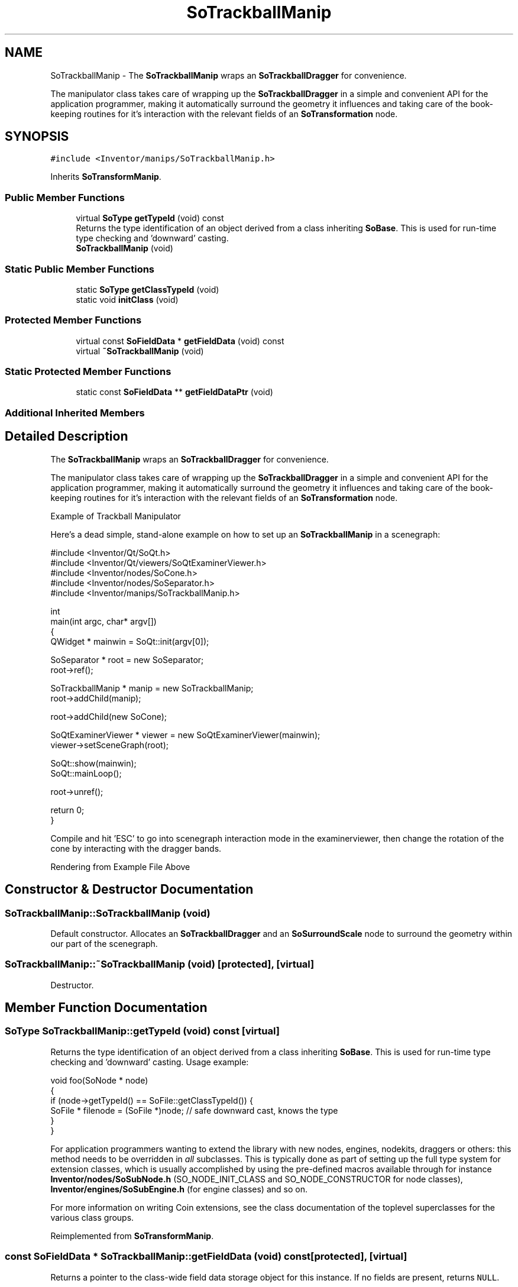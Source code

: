 .TH "SoTrackballManip" 3 "Sun May 28 2017" "Version 4.0.0a" "Coin" \" -*- nroff -*-
.ad l
.nh
.SH NAME
SoTrackballManip \- The \fBSoTrackballManip\fP wraps an \fBSoTrackballDragger\fP for convenience\&.
.PP
The manipulator class takes care of wrapping up the \fBSoTrackballDragger\fP in a simple and convenient API for the application programmer, making it automatically surround the geometry it influences and taking care of the book-keeping routines for it's interaction with the relevant fields of an \fBSoTransformation\fP node\&.  

.SH SYNOPSIS
.br
.PP
.PP
\fC#include <Inventor/manips/SoTrackballManip\&.h>\fP
.PP
Inherits \fBSoTransformManip\fP\&.
.SS "Public Member Functions"

.in +1c
.ti -1c
.RI "virtual \fBSoType\fP \fBgetTypeId\fP (void) const"
.br
.RI "Returns the type identification of an object derived from a class inheriting \fBSoBase\fP\&. This is used for run-time type checking and 'downward' casting\&. "
.ti -1c
.RI "\fBSoTrackballManip\fP (void)"
.br
.in -1c
.SS "Static Public Member Functions"

.in +1c
.ti -1c
.RI "static \fBSoType\fP \fBgetClassTypeId\fP (void)"
.br
.ti -1c
.RI "static void \fBinitClass\fP (void)"
.br
.in -1c
.SS "Protected Member Functions"

.in +1c
.ti -1c
.RI "virtual const \fBSoFieldData\fP * \fBgetFieldData\fP (void) const"
.br
.ti -1c
.RI "virtual \fB~SoTrackballManip\fP (void)"
.br
.in -1c
.SS "Static Protected Member Functions"

.in +1c
.ti -1c
.RI "static const \fBSoFieldData\fP ** \fBgetFieldDataPtr\fP (void)"
.br
.in -1c
.SS "Additional Inherited Members"
.SH "Detailed Description"
.PP 
The \fBSoTrackballManip\fP wraps an \fBSoTrackballDragger\fP for convenience\&.
.PP
The manipulator class takes care of wrapping up the \fBSoTrackballDragger\fP in a simple and convenient API for the application programmer, making it automatically surround the geometry it influences and taking care of the book-keeping routines for it's interaction with the relevant fields of an \fBSoTransformation\fP node\&. 

 Example of Trackball Manipulator 
.PP
Here's a dead simple, stand-alone example on how to set up an \fBSoTrackballManip\fP in a scenegraph:
.PP
.PP
.nf
#include <Inventor/Qt/SoQt\&.h>
#include <Inventor/Qt/viewers/SoQtExaminerViewer\&.h>
#include <Inventor/nodes/SoCone\&.h>
#include <Inventor/nodes/SoSeparator\&.h>
#include <Inventor/manips/SoTrackballManip\&.h>
    
int
main(int argc, char* argv[])
{
  QWidget * mainwin = SoQt::init(argv[0]);

  SoSeparator * root = new SoSeparator;
  root->ref();

  SoTrackballManip * manip = new SoTrackballManip;
  root->addChild(manip);

  root->addChild(new SoCone);
    
  SoQtExaminerViewer * viewer = new SoQtExaminerViewer(mainwin);
  viewer->setSceneGraph(root);
    
  SoQt::show(mainwin);
  SoQt::mainLoop();

  root->unref();
    
  return 0;
}
.fi
.PP
.PP
Compile and hit 'ESC' to go into scenegraph interaction mode in the examinerviewer, then change the rotation of the cone by interacting with the dragger bands\&.
.PP
 Rendering from Example File Above 
.SH "Constructor & Destructor Documentation"
.PP 
.SS "SoTrackballManip::SoTrackballManip (void)"
Default constructor\&. Allocates an \fBSoTrackballDragger\fP and an \fBSoSurroundScale\fP node to surround the geometry within our part of the scenegraph\&. 
.SS "SoTrackballManip::~SoTrackballManip (void)\fC [protected]\fP, \fC [virtual]\fP"
Destructor\&. 
.SH "Member Function Documentation"
.PP 
.SS "\fBSoType\fP SoTrackballManip::getTypeId (void) const\fC [virtual]\fP"

.PP
Returns the type identification of an object derived from a class inheriting \fBSoBase\fP\&. This is used for run-time type checking and 'downward' casting\&. Usage example:
.PP
.PP
.nf
void foo(SoNode * node)
{
  if (node->getTypeId() == SoFile::getClassTypeId()) {
    SoFile * filenode = (SoFile *)node;  // safe downward cast, knows the type
  }
}
.fi
.PP
.PP
For application programmers wanting to extend the library with new nodes, engines, nodekits, draggers or others: this method needs to be overridden in \fIall\fP subclasses\&. This is typically done as part of setting up the full type system for extension classes, which is usually accomplished by using the pre-defined macros available through for instance \fBInventor/nodes/SoSubNode\&.h\fP (SO_NODE_INIT_CLASS and SO_NODE_CONSTRUCTOR for node classes), \fBInventor/engines/SoSubEngine\&.h\fP (for engine classes) and so on\&.
.PP
For more information on writing Coin extensions, see the class documentation of the toplevel superclasses for the various class groups\&. 
.PP
Reimplemented from \fBSoTransformManip\fP\&.
.SS "const \fBSoFieldData\fP * SoTrackballManip::getFieldData (void) const\fC [protected]\fP, \fC [virtual]\fP"
Returns a pointer to the class-wide field data storage object for this instance\&. If no fields are present, returns \fCNULL\fP\&. 
.PP
Reimplemented from \fBSoTransformManip\fP\&.

.SH "Author"
.PP 
Generated automatically by Doxygen for Coin from the source code\&.
